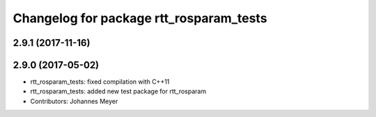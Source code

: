 ^^^^^^^^^^^^^^^^^^^^^^^^^^^^^^^^^^^^^^^^
Changelog for package rtt_rosparam_tests
^^^^^^^^^^^^^^^^^^^^^^^^^^^^^^^^^^^^^^^^

2.9.1 (2017-11-16)
------------------

2.9.0 (2017-05-02)
------------------
* rtt_rosparam_tests: fixed compilation with C++11
* rtt_rosparam_tests: added new test package for rtt_rosparam
* Contributors: Johannes Meyer
